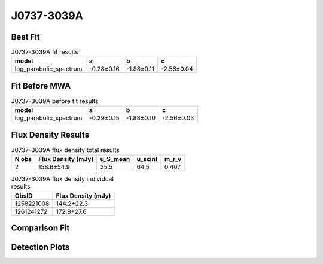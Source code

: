 .. _J0737-3039A:
J0737-3039A
===========

Best Fit
--------
.. image:: best_fits/J0737-3039A_log_parabolic_spectrum_fit.png
  :width: 800

.. csv-table:: J0737-3039A fit results
   :header: "model","a","b","c"

   "log_parabolic_spectrum","-0.28±0.16","-1.88±0.11","-2.56±0.04"

Fit Before MWA
--------------
.. image:: before_mwa/J0737-3039A_log_parabolic_spectrum_fit.png
  :width: 800

.. csv-table:: J0737-3039A before fit results
   :header: "model","a","b","c"

   "log_parabolic_spectrum","-0.29±0.15","-1.88±0.10","-2.56±0.03"


Flux Density Results
--------------------
.. csv-table:: J0737-3039A flux density total results
   :header: "N obs", "Flux Density (mJy)", "u_S_mean", "u_scint", "m_r_v"

   "2",  "158.6±54.9", "35.5", "64.5", "0.407"

.. csv-table:: J0737-3039A flux density individual results
   :header: "ObsID", "Flux Density (mJy)"

    "1258221008", "144.2±22.3"
    "1261241272", "172.9±27.6"

Comparison Fit
--------------
.. image:: comparison_fits/J0737-3039A_comparison_fit.png
  :width: 800

Detection Plots
---------------

.. image:: detection_plots/1258221008_J0737-3039A.prepfold.png
  :width: 800

.. image:: on_pulse_plots/1258221008_J0737-3039A_100_bins_gaussian_components.png
  :width: 800
.. image:: detection_plots/1261241272_J0737-3039A.prepfold.png
  :width: 800

.. image:: on_pulse_plots/1261241272_J0737-3039A_100_bins_gaussian_components.png
  :width: 800